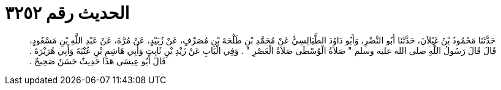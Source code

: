 
= الحديث رقم ٣٢٥٢

[quote.hadith]
حَدَّثَنَا مَحْمُودُ بْنُ غَيْلاَنَ، حَدَّثَنَا أَبُو النَّضْرِ، وَأَبُو دَاوُدَ الطَّيَالِسِيُّ عَنْ مُحَمَّدِ بْنِ طَلْحَةَ بْنِ مُصَرِّفٍ، عَنْ زُبَيْدٍ، عَنْ مُرَّةَ، عَنْ عَبْدِ اللَّهِ بْنِ مَسْعُودٍ، قَالَ قَالَ رَسُولُ اللَّهِ صلى الله عليه وسلم ‏"‏ صَلاَةُ الْوُسْطَى صَلاَةُ الْعَصْرِ ‏"‏ ‏.‏ وَفِي الْبَابِ عَنْ زَيْدِ بْنِ ثَابِتٍ وَأَبِي هَاشِمِ بْنِ عُتْبَةَ وَأَبِي هُرَيْرَةَ ‏.‏ قَالَ أَبُو عِيسَى هَذَا حَدِيثٌ حَسَنٌ صَحِيحٌ ‏.‏